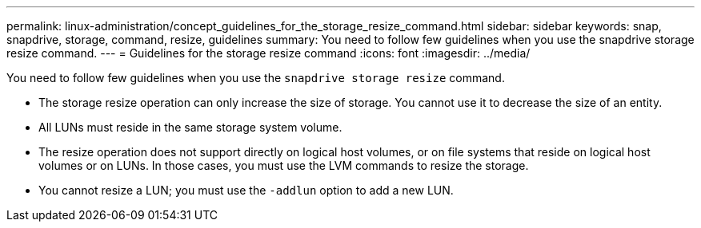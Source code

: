 ---
permalink: linux-administration/concept_guidelines_for_the_storage_resize_command.html
sidebar: sidebar
keywords: snap, snapdrive, storage, command, resize, guidelines
summary: You need to follow few guidelines when you use the snapdrive storage resize command.
---
= Guidelines for the storage resize command
:icons: font
:imagesdir: ../media/

[.lead]
You need to follow few guidelines when you use the `snapdrive storage resize` command.

* The storage resize operation can only increase the size of storage. You cannot use it to decrease the size of an entity.
* All LUNs must reside in the same storage system volume.
* The resize operation does not support directly on logical host volumes, or on file systems that reside on logical host volumes or on LUNs. In those cases, you must use the LVM commands to resize the storage.
* You cannot resize a LUN; you must use the `-addlun` option to add a new LUN.

